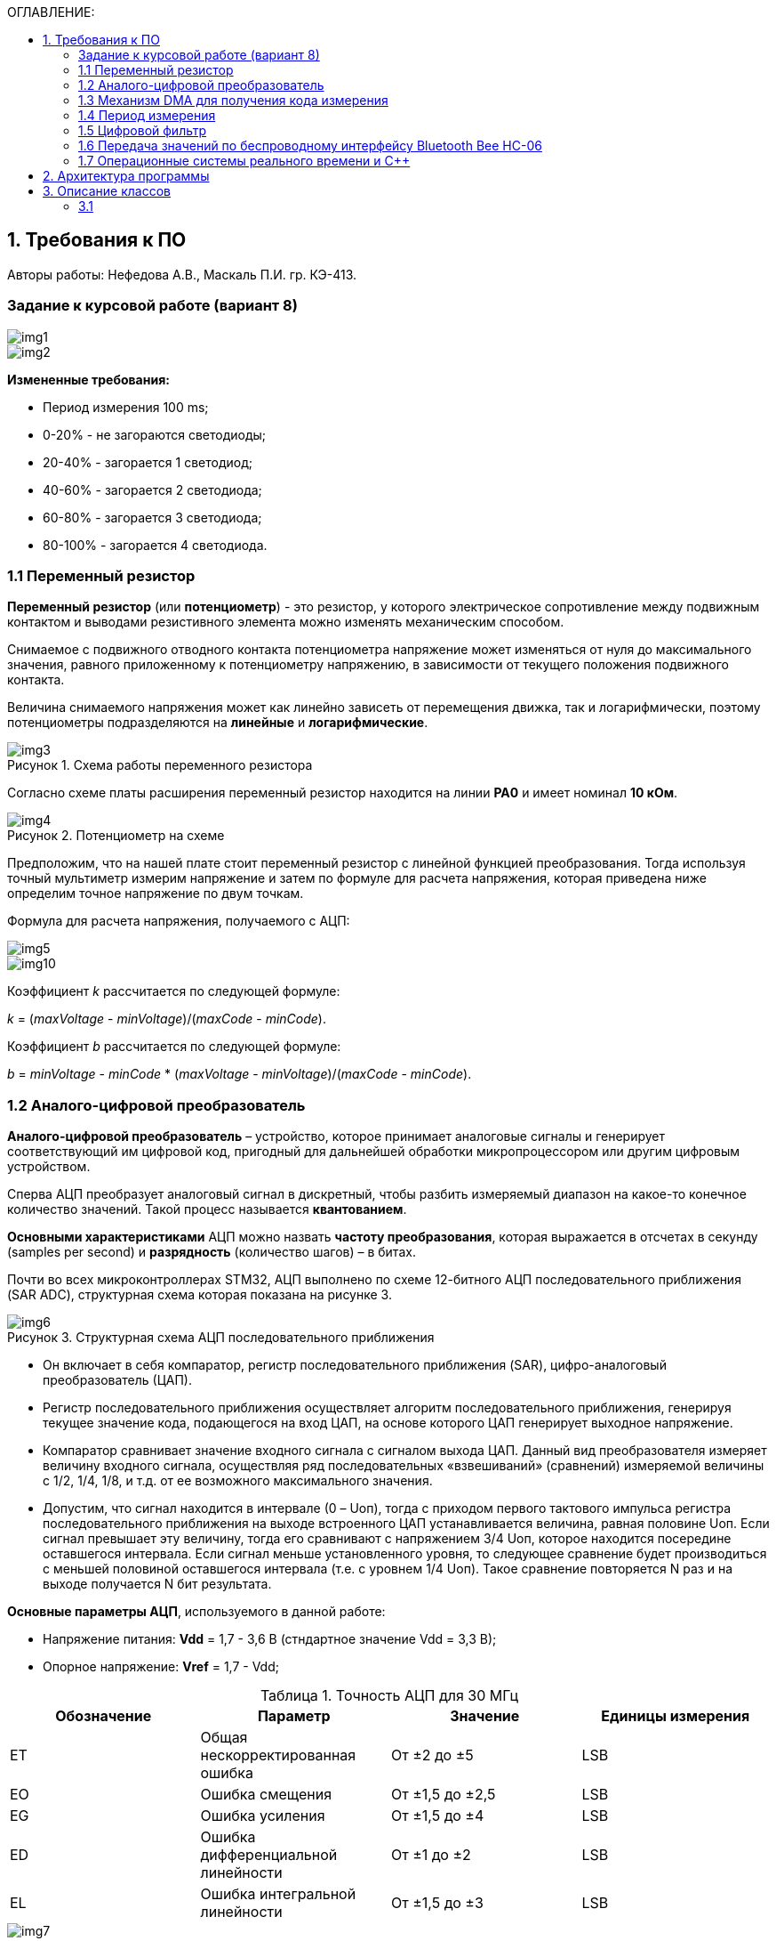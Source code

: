 :imagesdir: Images
:table-caption: Таблица
:figure-caption: Рисунок
:toc:
:toc-title: ОГЛАВЛЕНИЕ:

== 1. Требования к ПО
--
Авторы работы: Нефедова А.В., Маскаль П.И. гр. КЭ-413.
--
=== Задание к курсовой работе (вариант 8)
--
image::img1.png[]
image::img2.png[]

*Измененные требования:*

* Период измерения 100 ms;
* 0-20% - не загораются светодиоды;
* 20-40% - загорается 1 светодиод;
* 40-60% - загорается 2 светодиода;
* 60-80% - загорается 3 светодиода;
* 80-100% - загорается 4 светодиода.

--
=== 1.1 Переменный резистор

*Переменный резистор* (или *потенциометр*) - это резистор, у которого электрическое сопротивление между подвижным контактом и выводами резистивного элемента можно изменять механическим способом.

Снимаемое с подвижного отводного контакта потенциометра напряжение может изменяться от нуля до максимального значения, равного приложенному к потенциометру напряжению, в зависимости от текущего положения подвижного контакта.

Величина снимаемого напряжения может как линейно зависеть от перемещения движка, так и логарифмически, поэтому потенциометры подразделяются на *линейные* и *логарифмические*.

.Схема работы переменного резистора
image::img3.png[]

Согласно схеме платы расширения переменный резистор находится на линии *PA0* и имеет номинал *10 кОм*.

.Потенциометр на схеме
image::img4.png[]

Предположим, что на нашей плате стоит переменный резистор с линейной функцией преобразования. Тогда используя точный мультиметр измерим напряжение и затем по формуле для расчета напряжения, которая приведена ниже определим точное напряжение по двум точкам.

Формула для расчета напряжения, получаемого с АЦП:

image::img5.png[]

image::img10.png[]

Коэффициент _k_ рассчитается по следующей формуле:

_k_ = (_maxVoltage_ - _minVoltage_)/(_maxCode_ - _minCode_).

Коэффициент _b_ рассчитается по следующей формуле:

_b_ = _minVoltage_ - _minCode_ * (_maxVoltage_ - _minVoltage_)/(_maxCode_ - _minCode_).

=== 1.2 Аналого-цифровой преобразователь

*Аналого-цифровой преобразователь* – устройство, которое принимает аналоговые сигналы и генерирует соответствующий им цифровой код, пригодный для дальнейшей обработки микропроцессором или другим цифровым устройством.

Сперва АЦП преобразует аналоговый сигнал в дискретный, чтобы разбить измеряемый диапазон на какое-то конечное количество значений. Такой процесс называется *квантованием*.

*Основными характеристиками* АЦП можно назвать *частоту преобразования*, которая выражается в отсчетах в секунду (samples per second) и *разрядность* (количество шагов) – в битах.

Почти во всех микроконтроллерах STM32, АЦП выполнено по схеме 12-битного АЦП последовательного приближения (SAR ADC), структурная схема которая показана на рисунке 3.

.Структурная схема АЦП последовательного приближения
image::img6.png[]

* Он включает в себя компаратор, регистр последовательного приближения (SAR), цифро-аналоговый преобразователь (ЦАП).
* Регистр последовательного приближения осуществляет алгоритм последовательного приближения, генерируя текущее значение кода, подающегося на вход ЦАП, на основе которого ЦАП генерирует выходное напряжение.
* Компаратор сравнивает значение входного сигнала с сигналом выхода ЦАП.
Данный вид преобразователя измеряет величину входного сигнала, осуществляя ряд последовательных «взвешиваний» (сравнений) измеряемой величины с 1/2, 1/4, 1/8, и т.д. от ее возможного максимального значения.
* Допустим, что сигнал находится в интервале (0 – Uоп), тогда с приходом первого тактового импульса регистра последовательного приближения на выходе встроенного ЦАП устанавливается величина, равная половине Uоп. Если сигнал превышает эту величину, тогда его сравнивают с напряжением 3/4 Uоп, которое находится посередине оставшегося интервала. Если сигнал меньше установленного уровня, то следующее сравнение будет производиться с меньшей половиной оставшегося интервала (т.е. с уровнем 1/4 Uоп). Такое сравнение повторяется N раз и на выходе получается N бит результата.

*Основные параметры АЦП*, используемого в данной работе:

* Напряжение питания: *Vdd* = 1,7 - 3,6 В (стндартное значение Vdd = 3,3 В);
* Опорное напряжение: *Vref* = 1,7 - Vdd;

.Точность АЦП для 30 МГц
[options="header"]
|=====================
|Обозначение|Параметр                          |Значение        |Единицы измерения
|ET         |Общая нескорректированная ошибка  |От ±2 до ±5     |LSB
|EO         |Ошибка смещения                   |От ±1,5 до ±2,5 |LSB
|EG         |Ошибка усиления                   |От ±1,5 до ±4   |LSB
|ED         |Ошибка дифференциальной линейности|От ±1 до ±2     |LSB
|EL         |Ошибка интегральной линейности    |От ±1,5 до ±3   |LSB
|=====================

.Характеристика точности АЦП
image::img7.png[]

* Основную часть погрешности преобразования аналогового сигнала в цифровой код составляет погрешность АЦП, которая определяется погрешностью квантования. Погрешность квантования равна весу младшего разряда и вычисляется по формуле:

image::img9.png[]

* Определим погрешность квантования

image::img8.png[]

* Определим приведенную погрешность АЦП:

image::img11.png[]

=== 1.3 Механизм DMA для получения кода измерения

Прямой доступ к памяти (DMA) используется для обеспечения высокоскоростной передачи данных между периферийными устройствами и памятью.

Каждая передача DMA состоит из трех операций:

* Загрузка данных из регистра периферийного модуля или адреса в
памяти через внутренний регистр.
* Сохранение данных, загруженных во внутренний регистр в
указанное место. Им может быть периферийный модуль или адрес
в памяти.
* Увеличение адресов источника и приемника при необходимости.


Наше устройство оснащено двумя двухпортовыми DMA общего назначения (DMA1 и DMA2) с 8 каналами каждый. Оба канала DMA сидят на шине AHB1 и перед тем как начать с ним работать надо на него подать тактирование, подняв биты DMA1EN и DMA2EN в регистре RCC_AHB1ENR

image::img13.png[]

Затем, после подачи тактирования необходимо выбрать канал, которому соответствует АЦП. Согласно рисунку 5 это канал 0 и поток 0 периферии DMA2.

.Таблица каналов DMA2
image::img12.png[]

Выбор канала осуществляется с помощью регистра CR в нем CHSEL.

image::img18.png[]

Следующим шагом копируем данные из АЦП путем подключения регистра PAR.

image::img19.png[]

Затем необходимо задать адрес буфера, куда копируем данные с помощью регистра M0AR.

image::img20.png[]

Определяем направление передачи данных по регистру CR и в нем по DIR. В нашем случае из периферии в память.

image::img21.png[]

Не изменяем адрес периферии, всё время копируем только из ADC1. Для этого используем регистр CR и в нем PINC.

image::img22.png[]

Адрес памяти изменяем, чтобы каждое новое значение записывалось в следующий элемент массива буфера. Делаем это по регистру CR и в нем MINC.

image::img23.png[]

Устанавливаем размер данных буфера 16 бит по регистру CR и в нем MSIZE.

image::img24.png[]

Затем можно включить циклический режим, т.е. после того как буфер наполнится, он продолжит наполняться с первого элемента, естественно старые данные затрутся. Регистр CR в нем CIRC.

image::img25.png[]

Устанавливаем высокий приоритет по регистру CR в нем PL.

Отключаем режим FIFO. Регистр FCR.

image::img26.png[]

Устанавливаем размер данных периферии 16 бит по регистру CR и в нем PSIZE.

Устанавливаем пакетную пересылку по памяти и по периферии в одиночный Single режим по регистру CR и в нем MBURST и PBURST.

Затем запускаем DMA по регистру CR и в нем записываем бит EN.


=== 1.4 Период измерения

В задании на курсовую работу указан период измерения 50 ms, его можно задать с помощью систем реального времени, которые будут представлены ниже, а именно функции Sleep().

Но так как у нас в программе присутствует фильтр, то нам необходимо согласовать время у фильтра и период измерения. В фильтре dt = 100 миллисекунд, поэтому период измерения сделаем 100 миллисекунд.

=== 1.5 Цифровой фильтр

В задании нужно реализовать фильтр с бесконечной импульсной характеристикой (БИХ), для которого создадим новый класс с входной и выходной величиной.

Фильтры с бесконечной импульсной характеристикой (БИХ) относятся к рекурсивным фильтрам и вычисляют выходной сигнал на основании значений предыдущих входных и выходных отсчётов. Теоретически, импульсная характеристика БИХ-фильтра никогда не достигает нуля, поэтому выход получается бесконечным по длительности.

Из преимуществ БИХ-фильтров можно отметить:

* относительную простоту реализации;
* относительную простоту синтеза на основе аналоговых прототипов.

В качестве недостатков:

* могут быть неустойчивыми. Если коэффициент в цепи обратной связи будет больше единицы, может образоваться положительная обратная связь, фильтр может завестись, и сигнал на его выходе может продолжаться и усиливаться даже после выключения входного воздействия;
* они не могут обладать линейной фазой;
* мы не можем сформировать произвольную АЧХ и ФЧХ, по сути, мы выбираем АЧХ из типов, основывающихся на аналоговых прототипах, чаще всего это стандартные фильтры нижних и верхних частот, полосовые и так далее. Частотно-избирательные фильтры, с полосами пропускания и заграждения и без какого-либо контроля над фазой сигнала.

Синтезируются БИХ-фильтры при помощи преобразования непрерывной передаточной характеристики аналогового прототипа в дискретную характеристику цифрового фильтра.

image::img14.png[]

=== 1.6 Передача значений по беспроводному интерфейсу Bluetooth Bee HC-06

*Bluetooth* – это спецификация беспроводных персональных сетей (стандарт IEEE 802.15.1). Принцип действия основан на использовании радиоволн. Радиосвязь Bluetooth осуществляется в ISM-диапазоне, который используется в различных бытовых приборах и беспроводных сетях (свободный от лицензирования диапазон 2,4-2,4835 ГГц).

Основными преимуществами Bluetooth по сравнению с конкурирующими решениями являются низкий уровень энергопотребления и невысокая стоимость приемопередатчиков, что позволяет применять его даже в малогабаритных устройствах с миниатюрными элементами питания.

Основная функция модуля *Bluetooth* - это организация связи по
последовательному интерфейсу там, где ранее для связи применялась кабельная
линия.

Чтобы реализовать беспроводную передачу данных с помощью модуля Bluetooth Bee HC-06 воспользуемся платой расширения Accessory Shield.

В плату интегрированы: джойстик, потенциометр, зуммер, RGB светодиод, температурный датчик, трехосевой цифровой акселерометр, прецизионные часы реального времени (RTC), дисплей 0.96 inch OLED и разъем интерфейса XBee для подключения беспроводных модулей.

image::img27.png[]

--
1. Разъем расширения Arduino: для подключения плат Arduino

2. Разъемы XBee: для подключения беспроводных модулей XBee

3. 0.96inch OLED: разрешение 128x64

4. RGB светодиод

5. Зуммер

6. Потенциометр 10K

7. ADXL345: 3-осевой цифровой акселерометр, измерения в диапазоне до ±16g

8. LM75BDP: температурный датчик, разрешение до 0.125 ℃

9. Джойстик: 5 направлений

10. Индикатор состояния модуля XBee

11. Индикатор питания

12. EASYLINK модуля XBee

13. Кнопка сброса модулей XBee и Arduino

14. Чип DS3231 презиционных часов реального времени (RTC)

15. Держатель батареи CR1220 для RTC

16. P9813 драйвер RGB светодиода

17. Джампер выбора режима Отладка/Связь
--

* При соединении TXD и TX, RXD и RX, соответственно, возможны режимы отладка/конфигурирование модуля XBee через последовательный порт Arduino с использованием программного обеспечения хост компьютера.

* При соединении TXD и RX, RXD и TX, соответственно, возможен режим связи с модулем XBee через последовательный порт Arduino.

Параметры модуля *Bluetooth Bee HC-06*:

* скорость по умолчанию — 9600,
* диапазон установки — 4800 кГц - 1.3 MГц.

.Распиновка и размеры модуля *Bluetooth Bee HC-06*
image::img15.png[]

.Описание контактов
[options="header"]
|=====================
|Контакт|Описание
|PIN1   |Передача UART_TXD , уровень ТТЛ/КМОП, вывод данных UART
|PIN2   |Прием UART_RXD, уровень ТТЛ/КМОП, ввод данных UART
|PIN11  |Сброс модуля. Подача низкого уровня на контакт приведёт к сбросу.
|PIN12  |VCC, напряжение питания. Стандартный уровень напряжения составляет 3,3 В, диапазон возможных значений 3,0 - 4,2 В
|PIN13  |GND, заземление
|PIN22  |GND, заземление
|PIN24  |LED, Светодиод, индикатор рабочего режима.

Ведомое устройство: До установления связи контакт выдаёт прямоугольный сигнал с периодом в 102 мс. После установки связи контакт выдаёт высокий уровень.

Ведущее устройство: Если в памяти нет записи о соединяемом устройстве, то на выходе будет прямоугольный сигнал с периодом 110мс. Если в памяти устройство есть — период составляет 750мс.

После установления соединения контакт выдаёт высокий уровень.
|PIN26  |В случае ведущего устройства контакт обнуляет информацию о запоминаемых устройствах. После обнуления ведущее устройство будет искать ведомое случайным образом. Адрес нового устройства будет записан в память, и в следующий раз в поиске будет только оно.
|=====================

Передача происходит по интерфейсу USART2, поэтому для начала необходимо подключить перемычки по схеме платы STM32F411RE.

image::img28.png[]

Покажем на плате.

image::img29.jpg[]

Перейдем к настройке USART интерфейса:

* Необходимо первым делом подключить порт A к системе тактирования.

image::img30.png[]

* Затем назначить порты А2 и А3 на альтернативный режим работы с помощью регистра GPIOA::MODER.

image::img31.png[]

* Назначим порты А2 и А3 на альтернативную функцию 7 с помощью регистра GPIOA::AFRL.

image::img32.png[]

* Затем подключим USART2 к системе тактирования

image::img33.png[]

* С помощью регистра CR1 настраиваем USART2.

image::img34.png[]

* Используя регистр BRR настраиваем скорость передачи USART на 9600.

image::img35.png[]

* Запускаем USART2 по регистру CR1.

image::img36.png[]

=== 1.7 Операционные системы реального времени и C++

C++ — компилируемый, статически типизированный язык программирования общего назначения, на котором можно создавать программы любого уровня сложности.

*Операционные системы реального времени (ОСРВ)* предназначены для обеспечения интерфейса к ресурсам критических по времени систем реального времени. Основной задачей в таких системах является своевременность (timeliness) выполнения обработки данных.

*Задачей ОСРВ* является обеспечение реакции на определенное действие за отведенный квант времени. Для разных задач этот квант имеет разное значение.

Например:

* математическое моделирование - несколько микросекунд;
* радиолокация - несколько миллисекунд;
* управление производством - несколько минут.

*Временем реакции систем на события* называют интервал времени от события на объекте и до выполнения первой интструкции в программе обработки этого события.

*Интервал времени* считают от возникновения запроса на прерывание и до выполнения первой инструкции обработчика. Определяется свойствами операционной системы и архитектурой микроконтроллера.

*ОСРВ* применяют в случаях:

* если есть устройство с нетривиальной логикой синхронизации обмена данными между набором сенсоров;
* если нужно гарантировать время отклика.

*ОСРВ* не нужно применять в случае, если задача слишком тривиальна (например, получение данных с 1 сенсора, и отправлять дальше, обработать нажатие 1 кнопки и т.д.) т.к. это приведет к ненужной избыточности, как полученного кода, так и решения самой задачи.

Еще одной задачей *ОСРВ* является многозадачность.

*Многозадачность* - одновременное выполнение нескольких задач.

Существует несколько видов многозадачности:

* *Кооперативная* - следующая задача не выполнится, пока полностью не завершена предыдущая;
* *Вытесняющая* - более высоко-приоритетная задача может вытеснить менее приоритетную.

Принцип работы и запуска задачи похож на *принцип работы прерывания* (рисунок 7).

.Принцип работы прерываний
image::img16.png[]

В *ОСРВ* вместо прерываний используются задачи, которые вызываются планировщиком каждый раз по прерыванию системного таймера или при вызове планировщика.

*Задача* - это минипрограмма, которая имеет свою точку входа, и выполняется внутри бесконечного цикла и обычно не должна выходить из него. Она имеет собственный стек, приоритет, также может иметь название и идентификатор. Принцип работы задач представлен на рисунке 8.

Что можно сделать с задачей:

* можно создать;
* можно удалить;
* можно оповестить;
* активировать/деактивировать;
* перевести в режим ожидания.

.Принцип работы задач *ОСРВ*
image::img17.png[]

*Free RTOS* - бесплатная многозадачная операционная система реального времени для встраиваемых систем. Портирована на 35 микропроцессорных архитектур.

Планировщик системы очень маленький и простой, однако можно задать различные приоритеты процессов, вытесняющую и невытесняющую многозадачность, семафоры и очереди.

*Free RTOS* мала и проста. Ядро системы умещается в 3-4 файлах.

С помощью данной системы мы будем создавать задачи.

== 2. Архитектура программы
--
Архитектура программы представлена на рисунке 9.

.Архитектура программы
image::img37.png[]

Аналоговое напряжение потенциометра поступает на вход АЦП, поэтому мы используем класс ADC, чтобы преобразовать аналоговый сигнал в цифровой код.

Класс DMA используется для того, чтобы брать код АЦП без участия процессора и записывать его в буфер. Это значительно сокращает объем ресурсов необходимый для обработки информации, следовательно, этот процесс становится высокоскоростным.

Значение кода из буфера класса АЦП поступает в класс Voltage и там происходит преобразование кода в напряжение.

В класс Filter поступает значение напряжения из класса Voltage. Там происходит обработка согласно цифровому фильтру представленному в ТЗ.

Класс CalcLight получает напряжение обработанное в классе Filter, затем передает в класс Indicate значение количества светодиодов.

Классы Led, ILed, Leds создают некоторую архитектуру, в которой происходит создание светодиодов, для того, чтобы можно было бы настраивать любой из тех, что есть на плате, независимо от порта, линии.

В класс Indicate поступают светодиоды после из класса Leds с помощью Template, а также количество светодиодов из класса CalcLight. Данный класс зажигает светодиоды при помощи функций созданных в классе Led.

Класс задачи *VoltageMeasuringTask* служит для связи всех перечисленных выше классов, а также для того, чтобы впоследствии передать значение напряжения класс *SendVoltageTask*.

Класс StringConverter принимает значение напряжения и преобразовывает его в строку с требуемым количеством знаков после запятой.

Класс USART служит настройкой периферии USART и необходим для модуля Bluetooth HC-06.

Класс задачи *SendVoltageTask* служит для передачи напряжения преобразованного в классе StringConverter по интерфейсу USART2 через Bluetooth модуль на телефон.

Представим архитектуру программы в более подробном виде (рисунок 10).

.Архитектура программы в подробностях
image::img38.png[]

Далее опишем более подробно каждый класс.
--

== 3. Описание классов
=== 3.1
